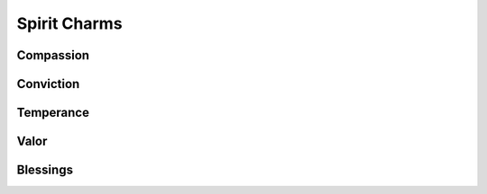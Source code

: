 Spirit Charms
=============

Compassion
----------
.. mermaid:: ./mermaid/spirits/compassion_1.mmd
.. mermaid:: ./mermaid/spirits/compassion_2.mmd

Conviction
----------
.. mermaid:: ./mermaid/spirits/conviction.mmd

Temperance
----------
.. mermaid:: ./mermaid/spirits/temperance.mmd

Valor
-----
.. mermaid:: ./mermaid/spirits/valor.mmd

Blessings
---------
.. mermaid:: ./mermaid/spirits/blessings.mmd
